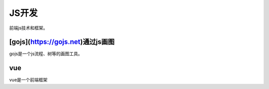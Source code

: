 ******************
JS开发
******************
前端js技术和框架。

[gojs](https://gojs.net)通过js画图
==================================
gojs是一个js流程、树等的画图工具。

vue
=========
vue是一个前端框架